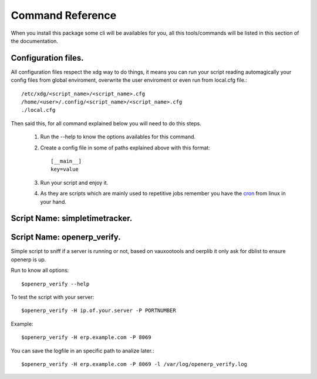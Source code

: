 Command Reference
=================

When you install this package some cli will be availables for you, all this
tools/commands will be listed in this section of the documentation.

Configuration files.
--------------------

All configuration files respect the xdg way to do things, it means you can run
your script reading automagically your config files from global enviroment,
overwrite the user enviroment or even run from local.cfg file.::

    /etc/xdg/<script_name>/<script_name>.cfg
    /home/<user>/.config/<script_name>/<script_name>.cfg
    ./local.cfg

Then said this, for all command explained below you will need to do this steps.

    1. Run the --help to know the options availables for this command.
    2. Create a config file in some of paths explained above with this format::
    
           [__main__]
           key=value

    3. Run your script and enjoy it.
    4. As they are scripts which are mainly used to repetitive jobs remember
       you have the cron_ from linux in your hand.
    

Script Name: simpletimetracker.
-------------------------------


Script Name: openerp_verify.
----------------------------

Simple script to sniff if a server is running or not, based on vauxootools and
oerplib it only ask for dblist to ensure openerp is up.

Run to know all options::

    $openerp_verify --help

To test the script with your server::

    $openerp_verify -H ip.of.your.server -P PORTNUMBER

Example::

    $openerp_verify -H erp.example.com -P 8069

You can save the logfile in an specific path to analize later.::

    $openerp_verify -H erp.example.com -P 8069 -l /var/log/openerp_verify.log

.. _cron: http://www.ibm.com/developerworks/opensource/library/l-job-scheduling/index.html
